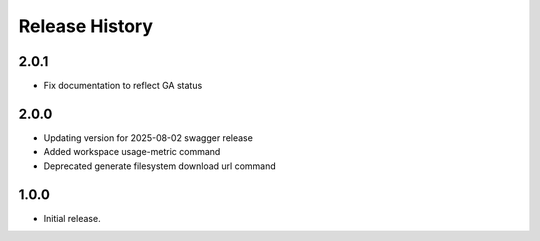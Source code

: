 .. :changelog:

Release History
===============

2.0.1
+++++
* Fix documentation to reflect GA status

2.0.0
+++++
* Updating version for 2025-08-02 swagger release
* Added workspace usage-metric command
* Deprecated generate filesystem download url command

1.0.0
++++++
* Initial release.